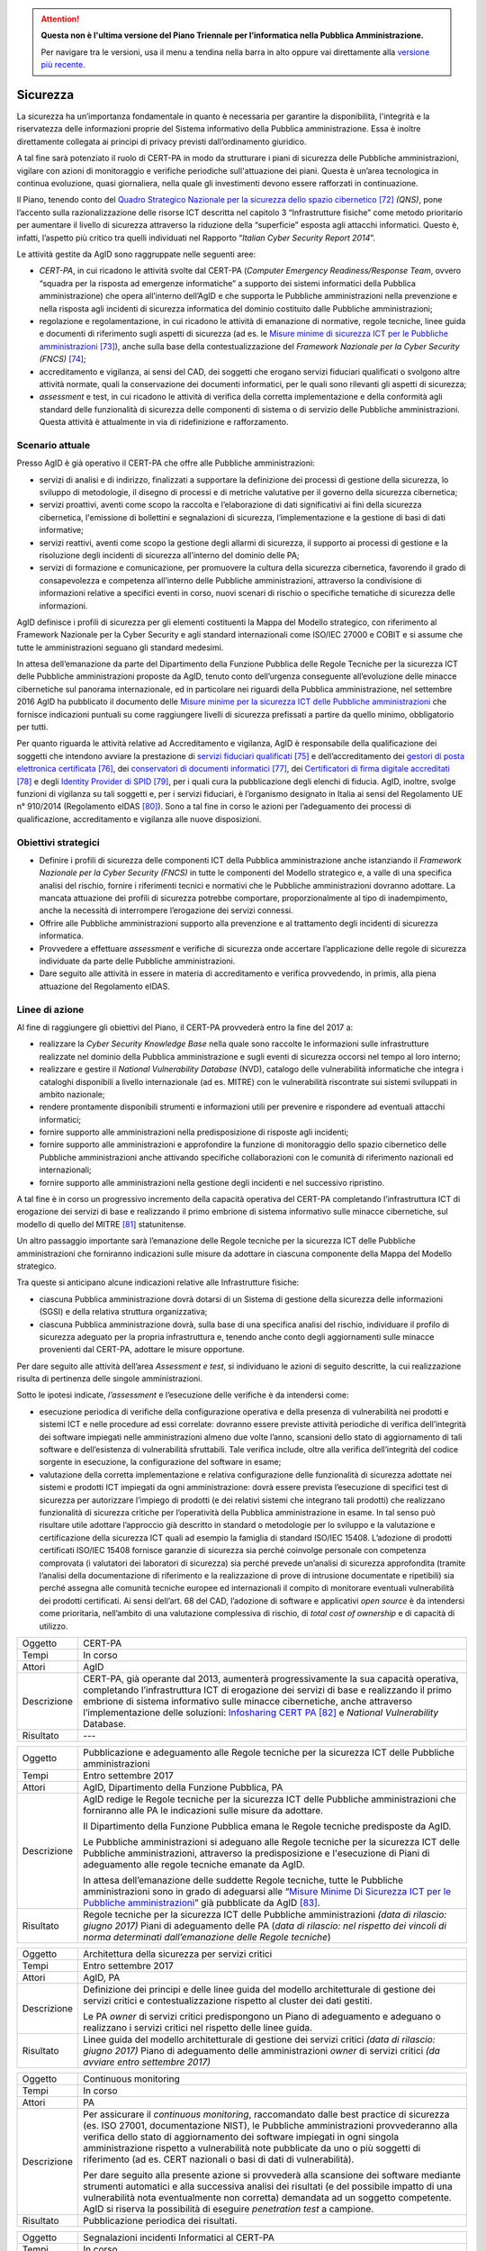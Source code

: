 .. attention::
   **Questa non è l'ultima versione del Piano Triennale per l’informatica nella
   Pubblica Amministrazione.**

   Per navigare tra le versioni, usa il menu a tendina nella barra in alto
   oppure vai direttamente alla `versione più recente
   <https://docs.italia.it/italia/piano-triennale-ict/pianotriennale-ict-doc/>`__.

Sicurezza
=========

La sicurezza ha un’importanza fondamentale in quanto è necessaria per
garantire la disponibilità, l'integrità e la riservatezza delle
informazioni proprie del Sistema informativo della Pubblica
amministrazione. Essa è inoltre direttamente collegata ai principi di
privacy previsti dall’ordinamento giuridico.

A tal fine sarà potenziato il ruolo di CERT-PA in modo da strutturare i
piani di sicurezza delle Pubbliche amministrazioni, vigilare con azioni
di monitoraggio e verifiche periodiche sull'attuazione dei piani. Questa
è un’area tecnologica in continua evoluzione, quasi giornaliera, nella
quale gli investimenti devono essere rafforzati in continuazione.

Il Piano, tenendo conto del `Quadro Strategico Nazionale per la
sicurezza dello spazio
cibernetico <https://www.sicurezzanazionale.gov.it/sisr.nsf/wp-content/uploads/2014/02/quadro-strategico-nazionale-cyber.pdf>`__\  [72]_
*(QNS)*, pone l’accento sulla razionalizzazione delle risorse ICT
descritta nel capitolo 3 “Infrastrutture fisiche” come metodo
prioritario per aumentare il livello di sicurezza attraverso la
riduzione della “superficie” esposta agli attacchi informatici. Questo
è, infatti, l’aspetto più critico tra quelli individuati nel Rapporto
“\ *Italian Cyber Security Report 2014*\ ”.

Le attività gestite da AgID sono raggruppate nelle seguenti aree:

-  *CERT-PA*, in cui ricadono le attività svolte dal CERT-PA (*Computer
   Emergency Readiness/Response Team*, ovvero “squadra per la risposta
   ad emergenze informatiche” a supporto dei sistemi informatici della
   Pubblica amministrazione) che opera all’interno dell’AgID e che
   supporta le Pubbliche amministrazioni nella prevenzione e nella
   risposta agli incidenti di sicurezza informatica del dominio
   costituito dalle Pubbliche amministrazioni;

-  regolazione e regolamentazione, in cui ricadono le attività di
   emanazione di normative, regole tecniche, linee guida e documenti di
   riferimento sugli aspetti di sicurezza (ad es. le `Misure minime di
   sicurezza ICT per le Pubbliche
   amministrazioni <http://www.agid.gov.it/sites/default/files/documentazione/misure_minime_di_sicurezza_v.1.0.pdf>`__\  [73]_),
   anche sulla base della contestualizzazione del *Framework Nazionale
   per la Cyber Security (FNCS)*  [74]_;

-  accreditamento e vigilanza, ai sensi del CAD, dei soggetti che
   erogano servizi fiduciari qualificati o svolgono altre attività
   normate, quali la conservazione dei documenti informatici, per le
   quali sono rilevanti gli aspetti di sicurezza;

-  *assessment* e test, in cui ricadono le attività di verifica della
   corretta implementazione e della conformità agli standard delle
   funzionalità di sicurezza delle componenti di sistema o di servizio
   delle Pubbliche amministrazioni. Questa attività è attualmente in via
   di ridefinizione e rafforzamento.

Scenario attuale
----------------

Presso AgID è già operativo il CERT-PA che offre alle Pubbliche
amministrazioni:

-  servizi di analisi e di indirizzo, finalizzati a supportare la
   definizione dei processi di gestione della sicurezza, lo sviluppo di
   metodologie, il disegno di processi e di metriche valutative per il
   governo della sicurezza cibernetica;

-  servizi proattivi, aventi come scopo la raccolta e l’elaborazione di
   dati significativi ai fini della sicurezza cibernetica, l'emissione
   di bollettini e segnalazioni di sicurezza, l’implementazione e la
   gestione di basi di dati informative;

-  servizi reattivi, aventi come scopo la gestione degli allarmi di
   sicurezza, il supporto ai processi di gestione e la risoluzione degli
   incidenti di sicurezza all’interno del dominio delle PA;

-  servizi di formazione e comunicazione, per promuovere la cultura
   della sicurezza cibernetica, favorendo il grado di consapevolezza e
   competenza all’interno delle Pubbliche amministrazioni, attraverso la
   condivisione di informazioni relative a specifici eventi in corso,
   nuovi scenari di rischio o specifiche tematiche di sicurezza delle
   informazioni.

AgID definisce i profili di sicurezza per gli elementi costituenti la
Mappa del Modello strategico, con riferimento al Framework Nazionale per
la Cyber Security e agli standard internazionali come ISO/IEC 27000 e
COBIT e si assume che tutte le amministrazioni seguano gli standard
medesimi.

In attesa dell’emanazione da parte del Dipartimento della Funzione
Pubblica delle Regole Tecniche per la sicurezza ICT delle Pubbliche
amministrazioni proposte da AgID, tenuto conto dell’urgenza conseguente
all’evoluzione delle minacce cibernetiche sul panorama internazionale,
ed in particolare nei riguardi della Pubblica amministrazione, nel
settembre 2016 AgID ha pubblicato il documento delle \ `Misure minime
per la sicurezza ICT delle Pubbliche
amministrazioni <http://www.agid.gov.it/sites/default/files/documentazione/misure_minime_di_sicurezza_v.1.0.pdf>`__ che
fornisce indicazioni puntuali su come raggiungere livelli di sicurezza
prefissati a partire da quello minimo, obbligatorio per tutti.

Per quanto riguarda le attività relative ad Accreditamento e vigilanza,
AgID è responsabile della qualificazione dei soggetti che intendono
avviare la prestazione di `servizi fiduciari
qualificati <http://www.agid.gov.it/agenda-digitale/infrastrutture-architetture/il-regolamento-ue-ndeg-9102014-eidas/servizi-fiduciari>`__\  [75]_
e dell’accreditamento dei `gestori di posta elettronica
certificata <http://www.agid.gov.it/infrastrutture-sicurezza/pec-elenco-gestori>`__\  [76]_,
dei `conservatori di documenti
informatici <http://www.agid.gov.it/agenda-digitale/pubblica-amministrazione/conservazione/elenco-conservatori-attivi>`__\  [77]_,
dei `Certificatori di firma digitale
accreditati <http://www.agid.gov.it/certificatori-firma-digitale-accreditati-italia>`__\  [78]_
e degli `Identity Provider di
SPID <http://www.agid.gov.it/infrastrutture-architetture/spid/identity-provider-accreditati>`__\  [79]_,
per i quali cura la pubblicazione degli elenchi di fiducia. AgID,
inoltre, svolge funzioni di vigilanza su tali soggetti e, per i servizi
fiduciari, è l’organismo designato in Italia ai sensi del Regolamento UE
n° 910/2014 (Regolamento eIDAS [80]_). Sono a tal fine in corso le
azioni per l’adeguamento dei processi di qualificazione, accreditamento
e vigilanza alle nuove disposizioni.

Obiettivi strategici
--------------------

-  Definire i profili di sicurezza delle componenti ICT della Pubblica
   amministrazione anche istanziando il *Framework Nazionale per la
   Cyber Security (FNCS)* in tutte le componenti del Modello strategico
   e, a valle di una specifica analisi del rischio, fornire i
   riferimenti tecnici e normativi che le Pubbliche amministrazioni
   dovranno adottare. La mancata attuazione dei profili di sicurezza
   potrebbe comportare, proporzionalmente al tipo di inadempimento,
   anche la necessità di interrompere l’erogazione dei servizi connessi.

-  Offrire alle Pubbliche amministrazioni supporto alla prevenzione e al
   trattamento degli incidenti di sicurezza informatica.

-  Provvedere a effettuare *assessment* e verifiche di sicurezza onde
   accertare l’applicazione delle regole di sicurezza individuate da
   parte delle Pubbliche amministrazioni.

-  Dare seguito alle attività in essere in materia di accreditamento e
   verifica provvedendo, in primis, alla piena attuazione del
   Regolamento eIDAS.

Linee di azione
---------------

Al fine di raggiungere gli obiettivi del Piano, il CERT-PA provvederà
entro la fine del 2017 a:

-  realizzare la *Cyber Security Knowledge Base* nella quale sono
   raccolte le informazioni sulle infrastrutture realizzate nel dominio
   della Pubblica amministrazione e sugli eventi di sicurezza occorsi
   nel tempo al loro interno;

-  realizzare e gestire il *National Vulnerability Database* (NVD),
   catalogo delle vulnerabilità informatiche che integra i cataloghi
   disponibili a livello internazionale (ad es. MITRE) con le
   vulnerabilità riscontrate sui sistemi sviluppati in ambito nazionale;

-  rendere prontamente disponibili strumenti e informazioni utili per
   prevenire e rispondere ad eventuali attacchi informatici;

-  fornire supporto alle amministrazioni nella predisposizione di
   risposte agli incidenti;

-  fornire supporto alle amministrazioni e approfondire la funzione di
   monitoraggio dello spazio cibernetico delle Pubbliche
   amministrazioni anche attivando specifiche collaborazioni con le
   comunità di riferimento nazionali ed internazionali;

-  fornire supporto alle amministrazioni nella gestione degli incidenti
   e nel successivo ripristino.

A tal fine è in corso un progressivo incremento della capacità operativa
del CERT-PA completando l’infrastruttura ICT di erogazione dei servizi
di base e realizzando il primo embrione di sistema informativo sulle
minacce cibernetiche, sul modello di quello del MITRE [81]_
statunitense.

Un altro passaggio importante sarà l’emanazione delle Regole tecniche
per la sicurezza ICT delle Pubbliche amministrazioni che forniranno 
indicazioni sulle misure da adottare in ciascuna componente della Mappa
del Modello strategico.

Tra queste si anticipano alcune indicazioni relative alle Infrastrutture
fisiche:

-  ciascuna Pubblica amministrazione dovrà dotarsi di un Sistema di
   gestione della sicurezza delle informazioni (SGSI) e della relativa
   struttura organizzativa;

-  ciascuna Pubblica amministrazione dovrà, sulla base di una specifica
   analisi del rischio, individuare il profilo di sicurezza adeguato per
   la propria infrastruttura e, tenendo anche conto degli aggiornamenti
   sulle minacce provenienti dal CERT-PA, adottare le misure opportune.

Per dare seguito alle attività dell’area *Assessment e test*, si
individuano le azioni di seguito descritte, la cui realizzazione risulta
di pertinenza delle singole amministrazioni.

Sotto le ipotesi indicate, *l’assessment* e l’esecuzione delle verifiche
è da intendersi come:

-  esecuzione periodica di verifiche della configurazione operativa e
   della presenza di vulnerabilità nei prodotti e sistemi ICT e nelle
   procedure ad essi correlate: dovranno essere previste attività
   periodiche di verifica dell’integrità dei software impiegati nelle
   amministrazioni almeno due volte l’anno, scansioni dello stato di
   aggiornamento di tali software e dell’esistenza di vulnerabilità
   sfruttabili. Tale verifica include, oltre alla verifica
   dell’integrità del codice sorgente in esecuzione, la configurazione
   del software in esame;

-  valutazione della corretta implementazione e relativa configurazione
   delle funzionalità di sicurezza adottate nei sistemi e prodotti ICT
   impiegati da ogni amministrazione: dovrà essere prevista l’esecuzione
   di specifici test di sicurezza per autorizzare l’impiego di prodotti
   (e dei relativi sistemi che integrano tali prodotti) che realizzano
   funzionalità di sicurezza critiche per l’operatività della Pubblica
   amministrazione in esame. In tal senso può risultare utile adottare
   l’approccio già descritto in standard o metodologie per lo sviluppo e
   la valutazione e certificazione della sicurezza ICT quali ad esempio
   la famiglia di standard ISO/IEC 15408. L’adozione di prodotti
   certificati ISO/IEC 15408 fornisce garanzie di sicurezza sia perché
   coinvolge personale con competenza comprovata (i valutatori dei
   laboratori di sicurezza) sia perché prevede un’analisi di sicurezza
   approfondita (tramite l’analisi della documentazione di riferimento e
   la realizzazione di prove di intrusione documentate e ripetibili) sia
   perché assegna alle comunità tecniche europee ed internazionali il
   compito di monitorare eventuali vulnerabilità dei prodotti
   certificati. Ai sensi dell’art. 68 del CAD, l’adozione di software e
   applicativi *open source* è da intendersi come prioritaria,
   nell’ambito di una valutazione complessiva di rischio, di *total cost
   of ownership* e di capacità di utilizzo.

+---------------+--------------------------------------------------------------------------------------------------------------------------------------------------------------------------------------------------------------------------------------------------------------------------------------------------------------------------------------------------------------------------------------------------------------------------+
| Oggetto       | CERT-PA                                                                                                                                                                                                                                                                                                                                                                                                                  |
+---------------+--------------------------------------------------------------------------------------------------------------------------------------------------------------------------------------------------------------------------------------------------------------------------------------------------------------------------------------------------------------------------------------------------------------------------+
| Tempi         | In corso                                                                                                                                                                                                                                                                                                                                                                                                                 |
+---------------+--------------------------------------------------------------------------------------------------------------------------------------------------------------------------------------------------------------------------------------------------------------------------------------------------------------------------------------------------------------------------------------------------------------------------+
| Attori        | AgID                                                                                                                                                                                                                                                                                                                                                                                                                     |
+---------------+--------------------------------------------------------------------------------------------------------------------------------------------------------------------------------------------------------------------------------------------------------------------------------------------------------------------------------------------------------------------------------------------------------------------------+
| Descrizione   | CERT-PA, già operante dal 2013, aumenterà progressivamente la sua capacità operativa, completando l’infrastruttura ICT di erogazione dei servizi di base e realizzando il primo embrione di sistema informativo sulle minacce cibernetiche, anche attraverso l’implementazione delle soluzioni: `Infosharing CERT PA <https://portal.cert-pa.it/web/guest/login>`__\  [82]_ e *National Vulnerability* Database.         |
+---------------+--------------------------------------------------------------------------------------------------------------------------------------------------------------------------------------------------------------------------------------------------------------------------------------------------------------------------------------------------------------------------------------------------------------------------+
| Risultato     | ---                                                                                                                                                                                                                                                                                                                                                                                                                      |
+---------------+--------------------------------------------------------------------------------------------------------------------------------------------------------------------------------------------------------------------------------------------------------------------------------------------------------------------------------------------------------------------------------------------------------------------------+

+---------------+-------------------------------------------------------------------------------------------------------------------------------------------------------------------------------------------------------------------------------------------------------------------------------------------------------------------------------------------+
| Oggetto       | Pubblicazione e adeguamento alle Regole tecniche per la sicurezza ICT delle Pubbliche amministrazioni                                                                                                                                                                                                                                     |
+---------------+-------------------------------------------------------------------------------------------------------------------------------------------------------------------------------------------------------------------------------------------------------------------------------------------------------------------------------------------+
| Tempi         | Entro settembre 2017                                                                                                                                                                                                                                                                                                                      |
+---------------+-------------------------------------------------------------------------------------------------------------------------------------------------------------------------------------------------------------------------------------------------------------------------------------------------------------------------------------------+
| Attori        | AgID, Dipartimento della Funzione Pubblica, PA                                                                                                                                                                                                                                                                                            |
+---------------+-------------------------------------------------------------------------------------------------------------------------------------------------------------------------------------------------------------------------------------------------------------------------------------------------------------------------------------------+
| Descrizione   | AgID redige le Regole tecniche per la sicurezza ICT delle Pubbliche amministrazioni che forniranno alle PA le indicazioni sulle misure da adottare.                                                                                                                                                                                       |
|               |                                                                                                                                                                                                                                                                                                                                           |
|               | Il Dipartimento della Funzione Pubblica emana le Regole tecniche predisposte da AgID.                                                                                                                                                                                                                                                     |
|               |                                                                                                                                                                                                                                                                                                                                           |
|               | Le Pubbliche amministrazioni si adeguano alle Regole tecniche per la sicurezza ICT delle Pubbliche amministrazioni, attraverso la predisposizione e l'esecuzione di Piani di adeguamento alle regole tecniche emanate da AgID.                                                                                                            |
|               |                                                                                                                                                                                                                                                                                                                                           |
|               | In attesa dell’emanazione delle suddette Regole tecniche, tutte le Pubbliche amministrazioni sono in grado di adeguarsi alle “\ `Misure Minime Di Sicurezza ICT per le Pubbliche amministrazioni <http://www.agid.gov.it/sites/default/files/documentazione/misure_minime_di_sicurezza_v.1.0.pdf>`__\ ” già pubblicate da AgID [83]_.     |
+---------------+-------------------------------------------------------------------------------------------------------------------------------------------------------------------------------------------------------------------------------------------------------------------------------------------------------------------------------------------+
| Risultato     | Regole tecniche per la sicurezza ICT delle Pubbliche amministrazioni *(data di rilascio: giugno 2017)*                                                                                                                                                                                                                                    |
|               | Piani di adeguamento delle PA (*data di rilascio: nel rispetto dei vincoli di norma determinati dall’emanazione delle Regole tecniche*)                                                                                                                                                                                                   |
+---------------+-------------------------------------------------------------------------------------------------------------------------------------------------------------------------------------------------------------------------------------------------------------------------------------------------------------------------------------------+

+---------------+-----------------------------------------------------------------------------------------------------------------------------------------------------------------------+
| Oggetto       | Architettura della sicurezza per servizi critici                                                                                                                      |
+---------------+-----------------------------------------------------------------------------------------------------------------------------------------------------------------------+
| Tempi         | Entro settembre 2017                                                                                                                                                  |
+---------------+-----------------------------------------------------------------------------------------------------------------------------------------------------------------------+
| Attori        | AgID, PA                                                                                                                                                              |
+---------------+-----------------------------------------------------------------------------------------------------------------------------------------------------------------------+
| Descrizione   | Definizione dei principi e delle linee guida del modello architetturale di gestione dei servizi critici e contestualizzazione rispetto al cluster dei dati gestiti.   |
|               |                                                                                                                                                                       |
|               | Le PA *owner* di servizi critici predispongono un Piano di adeguamento e adeguano o realizzano i servizi critici nel rispetto delle linee guida.                      |
+---------------+-----------------------------------------------------------------------------------------------------------------------------------------------------------------------+
| Risultato     | Linee guida del modello architetturale di gestione dei servizi critici *(data di rilascio: giugno 2017)*                                                              |
|               | Piano di adeguamento delle amministrazioni *owner* di servizi critici *(da avviare entro settembre 2017)*                                                             |
+---------------+-----------------------------------------------------------------------------------------------------------------------------------------------------------------------+

+---------------+-----------------------------------------------------------------------------------------------------------------------------------------------------------------------------------------------------------------------------------------------------------------------------------------------------------------------------------------------------------------------------------------------------------------------+
| Oggetto       | Continuous monitoring                                                                                                                                                                                                                                                                                                                                                                                                 |
+---------------+-----------------------------------------------------------------------------------------------------------------------------------------------------------------------------------------------------------------------------------------------------------------------------------------------------------------------------------------------------------------------------------------------------------------------+
| Tempi         | In corso                                                                                                                                                                                                                                                                                                                                                                                                              |
+---------------+-----------------------------------------------------------------------------------------------------------------------------------------------------------------------------------------------------------------------------------------------------------------------------------------------------------------------------------------------------------------------------------------------------------------------+
| Attori        | PA                                                                                                                                                                                                                                                                                                                                                                                                                    |
+---------------+-----------------------------------------------------------------------------------------------------------------------------------------------------------------------------------------------------------------------------------------------------------------------------------------------------------------------------------------------------------------------------------------------------------------------+
| Descrizione   | Per assicurare il *continuous monitoring*, raccomandato dalle best practice di sicurezza (es. ISO 27001, documentazione NIST), le Pubbliche amministrazioni provvederanno alla verifica dello stato di aggiornamento dei software impiegati in ogni singola amministrazione rispetto a vulnerabilità note pubblicate da uno o più soggetti di riferimento (ad es. CERT nazionali o basi di dati di vulnerabilità).    |
|               |                                                                                                                                                                                                                                                                                                                                                                                                                       |
|               | Per dare seguito alla presente azione si provvederà alla scansione dei software mediante strumenti automatici e alla successiva analisi dei risultati (e del possibile impatto di una vulnerabilità nota eventualmente non corretta) demandata ad un soggetto competente. AgID si riserva la possibilità di eseguire *penetration test* a campione.                                                                   |
+---------------+-----------------------------------------------------------------------------------------------------------------------------------------------------------------------------------------------------------------------------------------------------------------------------------------------------------------------------------------------------------------------------------------------------------------------+
| Risultato     | Pubblicazione periodica dei risultati.                                                                                                                                                                                                                                                                                                                                                                                |
+---------------+-----------------------------------------------------------------------------------------------------------------------------------------------------------------------------------------------------------------------------------------------------------------------------------------------------------------------------------------------------------------------------------------------------------------------+

+---------------+------------------------------------------------------------------------------------------------------------------------------------------------------------------------------------------------------------------------------------------------------------------------------------------------------------------------------------------------------+
| Oggetto       | Segnalazioni incidenti Informatici al CERT-PA                                                                                                                                                                                                                                                                                                        |
+---------------+------------------------------------------------------------------------------------------------------------------------------------------------------------------------------------------------------------------------------------------------------------------------------------------------------------------------------------------------------+
| Tempi         | In corso                                                                                                                                                                                                                                                                                                                                             |
+---------------+------------------------------------------------------------------------------------------------------------------------------------------------------------------------------------------------------------------------------------------------------------------------------------------------------------------------------------------------------+
| Attori        | PA                                                                                                                                                                                                                                                                                                                                                   |
+---------------+------------------------------------------------------------------------------------------------------------------------------------------------------------------------------------------------------------------------------------------------------------------------------------------------------------------------------------------------------+
| Descrizione   | Tutte le Pubbliche amministrazioni sono tenute a monitorare e segnalare prontamente al CERT-PA gli incidenti informatici e ogni situazione di potenziale rischio, utilizzando i canali di comunicazione riportati nella `sezione dedicata del sito AgID <http://www.agid.gov.it/agenda-digitale/infrastrutture-architetture/cert-pa>`__\  [84]_.     |
|               | Per tutti i soggetti accreditati su *Infosharing* CERT PA è disponibile un’apposita funzionalità di segnalazione.                                                                                                                                                                                                                                    |
+---------------+------------------------------------------------------------------------------------------------------------------------------------------------------------------------------------------------------------------------------------------------------------------------------------------------------------------------------------------------------+
| Risultato     | ---                                                                                                                                                                                                                                                                                                                                                  |
+---------------+------------------------------------------------------------------------------------------------------------------------------------------------------------------------------------------------------------------------------------------------------------------------------------------------------------------------------------------------------+

+---------------+---------------------------------------------------------------------------------------------------------------------------------------------------------------------------------------------------------------------------+
| Oggetto       | Riorganizzazione del dominio "gov.it”                                                                                                                                                                                     |
+---------------+---------------------------------------------------------------------------------------------------------------------------------------------------------------------------------------------------------------------------+
| Tempi         | Entro giugno 2018                                                                                                                                                                                                         |
+---------------+---------------------------------------------------------------------------------------------------------------------------------------------------------------------------------------------------------------------------+
| Attori        | AgID, PA                                                                                                                                                                                                                  |
+---------------+---------------------------------------------------------------------------------------------------------------------------------------------------------------------------------------------------------------------------+
| Descrizione   | AgID emana le disposizioni per il riordino del dominio “gov.it”, al fine di riorganizzarlo con una segmentazione che risponda a criteri internazionali e consenta di raggruppare i siti delle amministrazioni centrali.   |
|               |                                                                                                                                                                                                                           |
|               | Simmetricamente entro 12 mesi le PA completano le attività.                                                                                                                                                               |
+---------------+---------------------------------------------------------------------------------------------------------------------------------------------------------------------------------------------------------------------------+
| Risultato     | Disposizioni per il riordino del dominio “gov.it” *(data di rilascio: giugno 2017)*.                                                                                                                                      |
|               | Adeguamento da parte delle PA alle suddette disposizioni *(entro giugno 2018)*.                                                                                                                                           |
+---------------+---------------------------------------------------------------------------------------------------------------------------------------------------------------------------------------------------------------------------+

.. rubric:: Note

.. [72]
   `https://www.sicurezzanazionale.gov.it/sisr.nsf/wp-content/uploads/2014/02/quadro-strategico-nazionale-cyber.pdf <https://www.sicurezzanazionale.gov.it/sisr.nsf/wp-content/uploads/2014/02/quadro-strategico-nazionale-cyber.pdf>`__

.. [73]
   `http://www.agid.gov.it/sites/default/files/documentazione/misure\_minime\_di\_sicurezza\_v.1.0.pdf <http://www.agid.gov.it/sites/default/files/documentazione/misure_minime_di_sicurezza_v.1.0.pdf>`__

.. [74]
   “Framework Nazionale per la Cyber Security” è il contenuto
   dell’”Italian Cyber Security Report 2015” del CIS Sapienza,
   pubblicato a febbraio 2016 e realizzato con il contributo di AgID.

.. [75]
   `http://www.agid.gov.it/agenda-digitale/infrastrutture-architetture/il-regolamento-ue-ndeg-9102014-eidas/servizi-fiduciari <http://www.agid.gov.it/agenda-digitale/infrastrutture-architetture/il-regolamento-ue-ndeg-9102014-eidas/servizi-fiduciari>`__

.. [76]
   `http://www.agid.gov.it/infrastrutture-sicurezza/pec-elenco-gestori <http://www.agid.gov.it/infrastrutture-sicurezza/pec-elenco-gestori>`__

.. [77]
   `http://www.agid.gov.it/agenda-digitale/pubblica-amministrazione/conservazione/elenco-conservatori-attivi <http://www.agid.gov.it/agenda-digitale/pubblica-amministrazione/conservazione/elenco-conservatori-attivi>`__

.. [78]
   `http://www.agid.gov.it/certificatori-firma-digitale-accreditati-italia <http://www.agid.gov.it/certificatori-firma-digitale-accreditati-italia>`__

.. [79]
   `http://www.agid.gov.it/infrastrutture-architetture/spid/identity-provider-accreditati <http://www.agid.gov.it/infrastrutture-architetture/spid/identity-provider-accreditati>`__

.. [80]
   Il Regolamento eIDAS (electronic IDentification Authentication and
   Signature) ha l’obiettivo di fornire una base normativa, a livello
   comunitario, per i servizi fiduciari e i mezzi di identificazione
   elettronica degli stati membri.

.. [81]
   `https://www.mitre.org/ <https://www.mitre.org/>`__

.. [82]
   `https://portal.cert-pa.it/web/guest/login <https://portal.cert-pa.it/web/guest/login>`__

.. [83]
   `http://www.agid.gov.it/notizie/2017/04/07/pubblicate-gazzetta-ufficiale-misure-minime-sicurezza-informatica-pa <http://www.agid.gov.it/notizie/2017/04/07/pubblicate-gazzetta-ufficiale-misure-minime-sicurezza-informatica-pa>`__

.. [84]
   `http://www.agid.gov.it/agenda-digitale/infrastrutture-architetture/cert-pa <http://www.agid.gov.it/agenda-digitale/infrastrutture-architetture/cert-pa>`__
